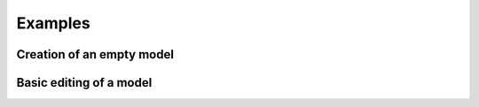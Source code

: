 .. _examples:

Examples
========

Creation of an empty model
--------------------------

.. code-block:: python
    :caption: Create and save empty model
    :linenos:

    from pyapi_rts.api.draft import Draft
    from pyapi_rts.api.subsystem import Subsystem

    if __name__ == '__main__':
        draft = Draft() 
        subsystem = Subsystem(draft, 1)
        subsystem.canvas_size_x = 1000
        subsystem.canvas_size_y = 1000
        subsystem.tab_name = "Test"
        draft.add_subsystem(subsystem)
        draft.write_file("test.dfx")
   
Basic editing of a model
------------------------

.. code-block:: python
   :caption: Simple example
   :linenos:

   from pyapi_rts.api import *

   # Load a RSCAD file
   draft = Draft()
   draft.read_file(PATH / "bus_rings.dfx")

   # Get a specific component and the components connected to it
   buslabel1 = draft.subsystems[0].search_by_name("BUS1")[0]
   connected_to_bus1 = draft.subsystems[0].get_connected_to(buslabel1)

.. code-block:: python
    :caption: Load, edit and save model
    :linenos:

    import pathlib
    from pyapi_rts.api.draft import Draft
    from pyapi_rts.api.subsystem import Subsystem
    from pyapi_rts.classext2.generated.BUSComponent.BUSComponent import BUSComponent

    PATH = pathlib.Path(__file__).parent.resolve()

    if __name__ == '__main__':
        draft = Draft() 
        draft.read_file(PATH / 'test.dfx')
        bus_component : BUSComponent = draft.get_components()[0]
        bus_component.CONFIGURATION.SCOL.set_str('RED')
        draft.subsystems[0].modify_component(bus_component)
        draft.write_file(PATH / 'test_out.dfx')

.. code-block:: python
    :caption: From the thesis, p. 39 (Bus coloring)
    :linenos:

    import networkx as nx
    import random

    from pyapi_rts.api import *
    from pyapi_rts.generated.BUSComponent import BUSComponent
    from pyapi_rts.generated.rtdssharcsldBUSLABELComponent import rtdssharcsldBUSLABELComponent
    from pyapi_rts.generated.enums.ScolEnumParameter import ScolEnum

    fx = Draft()
    fx.read_file("ieee14.dfx")

    G = fx._subsystems[0].get_connection_graph()
    SG = G.subgraph([n for n, attrdict in G.nodes(data=True) if not "3P2W" in attrdict['type']])

    start_nodes = [n for n, ad in G.nodes(data=True) if ad['type'] == 'rtds_sharc_sld_BUSLABEL']
    bus_list = fx.get_components_by_type("BUS", False)

    colors = list(ScolEnum)
    colors.remove(ScolEnum.WHITEWHITE)

    for start in start_nodes:
        id_list = list(nx.dfs_postorder_nodes(SG, source=start))
        col = random.choice(colors)
        count = 0
        for bus in bus_list:
            if bus.uuid in id_list:
                bus: BUSComponent = bus
                bus.CONFIGURATION.SCOL.set_value(col)
                count += 1
                fx._subsystems[0].modify_component(bus)
        buslabel: rtdssharcsldBUSLABELComponent = fx._subsystems[0].get_by_id(
            start, False)
        buslabel.Parameters.COL.set_value(col)
        print(f"Found {count} buses, coloring with {col}")
        fx._subsystems[0].modify_component(buslabel)

    fx.write_file("ieee_out.dfx")